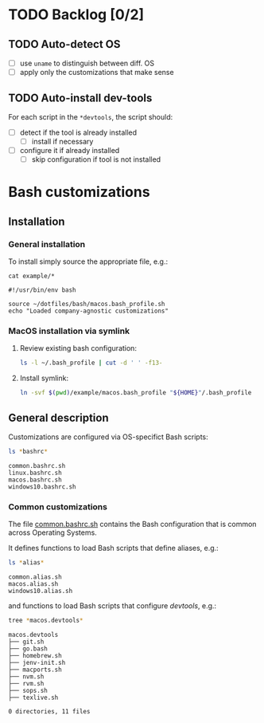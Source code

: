 #+PROPERTY: header-args:bash :results verbatim

* TODO Backlog [0/2]

** TODO Auto-detect OS

   - [ ] use =uname= to distinguish between diff. OS
   - [ ] apply only the customizations that make sense

** TODO Auto-install dev-tools

   For each script in the =*devtools=, the script should:

   - [ ] detect if the tool is already installed
     - [ ] install if necessary
   - [ ] configure it if already installed
     - [ ] skip configuration if tool is not installed
   

* Bash customizations
  
** Installation

*** General installation
   
    To install simply source the appropriate file, e.g.:

    #+begin_src bash code :exports 
      cat example/*
    #+end_src

    #+RESULTS:
    : #!/usr/bin/env bash
    : 
    : source ~/dotfiles/bash/macos.bash_profile.sh
    : echo "Loaded company-agnostic customizations"



*** MacOS installation via symlink

    1. Review existing bash configuration:
      
       #+begin_src bash
         ls -l ~/.bash_profile | cut -d ' ' -f13-
       #+end_src
   
    2. Install symlink:

     	 #+begin_src bash
     	   ln -svf $(pwd)/example/macos.bash_profile "${HOME}"/.bash_profile
     	 #+end_src
     	

** General description

   Customizations are configured via OS-specifict Bash scripts:

   #+begin_src bash
     ls *bashrc*
   #+end_src

   #+RESULTS:
   : common.bashrc.sh
   : linux.bashrc.sh
   : macos.bashrc.sh
   : windows10.bashrc.sh
   
*** Common customizations

    The file [[file:common.bashrc.sh][common.bashrc.sh]] contains the Bash configuration that is
    common across Operating Systems.
    
    It defines functions to load Bash scripts that define aliases, e.g.: 

    #+begin_src bash
      ls *alias* 
    #+end_src
      
    #+RESULTS:
    : common.alias.sh
    : macos.alias.sh
    : windows10.alias.sh
      
    and functions to load Bash scripts that configure /devtools/,
    e.g.: 
      
    #+begin_src bash
      tree *macos.devtools*
    #+end_src
      
    #+RESULTS:
    #+begin_example
    macos.devtools
    ├── git.sh
    ├── go.bash
    ├── homebrew.sh
    ├── jenv-init.sh
    ├── macports.sh
    ├── nvm.sh
    ├── rvm.sh
    ├── sops.sh
    ├── texlive.sh

    0 directories, 11 files
    #+end_example
   
    
